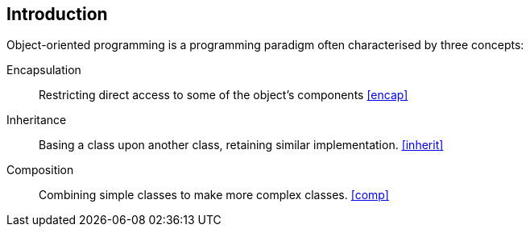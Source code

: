 == Introduction

Object-oriented programming is a programming paradigm often characterised by three concepts:

Encapsulation::
	Restricting direct access to some of the object's components <<encap>>
Inheritance::
	Basing a class upon another class, retaining similar implementation. <<inherit>>
Composition::
	Combining simple classes to make more complex classes. <<comp>>
